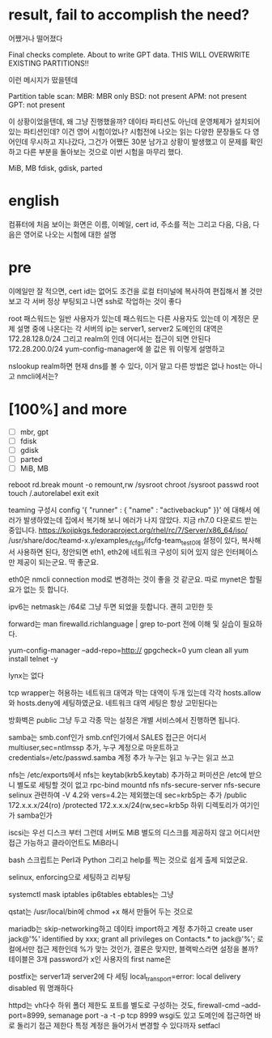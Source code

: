 * result, fail to accomplish the need?

어쨌거나 떨어졌다

Final checks complete. About to write GPT data. THIS WILL OVERWRITE EXISTING
PARTITIONS!!

이런 메시지가 떴을텐데

Partition table scan:
  MBR: MBR only
  BSD: not present
  APM: not present
  GPT: not present

이 상황이었을텐데, 왜 그냥 진행했을까? 데이타 파티션도 아닌데 운영체제가 설치되어 있는 파티션인데?
이건 영어 시험이었나? 시험전에 나오는 읽는 다양한 문장들도 다 영어인데 무시하고 지나갔다, 그건가
어쨌든 30분 남가고 상황이 발생했고 이 문제를 확인하고 다른 부분을 돌아보는 것으로 이번 시험을 마무리 했다.

MiB, MB
fdisk, gdisk, parted

* english

컴퓨터에 처음 보이는 화면은 이름, 이메일, cert id, 주소를 적는
그리고 다음, 다음, 다음은 영어로 나오는 시험에 대한 설명

* pre

이메일만 잘 적으면, cert id는 없어도
조건을 로컬 터미널에 복사하여 편집해서 볼 것만 보고
각 서버 정상 부팅되고 나면 ssh로 작업하는 것이 좋다

root 패스워드는
일반 사용자가 있는데 패스워드는
다른 사용자도 있는데 이 계정은 문제 설명 중에 나온다는
각 서버의 ip는 server1, server2
도메인의 대역은 172.28.128.0/24
그리고 realm의 인데 
어디서는 접근이 되면 안된다 172.28.200.0/24
yum-config-manager에 쓸 값은
뭐 이렇게 설명하고

nslookup realm하면 현재 dns를 볼 수 있다, 이거 말고 다른 방법은 없나
host는 아니고 nmcli에서는?

* [100%] and more

- [ ] mbr, gpt
- [ ] fdisk
- [ ] gdisk
- [ ] parted
- [ ] MiB, MB

reboot
rd.break
mount -o remount,rw /sysroot
chroot /sysroot
passwd root
touch /.autorelabel
exit
exit

teaming 구성시 config '{ "runner" : { "name" : "activebackup" }}' 에 대해서 에러가 발생하였는데 집에서 복기해 보니 에러가 나지 않았다. 지금 rh7.0 다운로드 받는 중입니다.
https://kojipkgs.fedoraproject.org/rhel/rc/7/Server/x86_64/iso/
/usr/share/doc/teamd-x.y/examples_ifcfgs/ifcfg-team_test0에 설정이 있다, 복사해서 사용하면 된다, 정안되면
eth1, eth2에 네트워크 구성이 되어 있지 않은 인터페이스만 제공이 되는군요. 딱 좋군요.

eth0은 nmcli connection mod로 변경하는 것이 좋을 것 같군요. 따로 mynet은 할필요가 없는 듯 합니다.

ipv6는 netmask는 /64로 그냥 두면 되었을 듯합니다. 괜히 고민한 듯

forward는 man firewalld.richlanguage | grep to-port 전에 이해 및 실습이 필요하다.

yum-config-manager --add-repo=http://
gpgcheck=0
yum clean all
yum install telnet -y

lynx는 없다

tcp wrapper는 허용하는 네트워크 대역과 막는 대역이 두개 있는데 각각 hosts.allow와 hosts.deny에 세팅하였군요.
네트워크 대역 세팅은 항상 고민된다는

방화벽은 public 그냥 두고 각종 막는 설정은 개별 서비스에서 진행하면 됩니다.

samba는 smb.conf인가 smb.cnf인가에서
SALES
접근은 어디서
multiuser,sec=ntlmssp 추가, 누구 계정으로 마운트하고 credentials=/etc/passwd.samba
계정 추가
누구는 읽고 누구는 읽고 쓰고

nfs는 /etc/exports에서
nfs는 keytab(krb5.keytab) 추가하고 퍼미션은 /etc에 받으니 별도로 세팅할 것이 없고
rpc-bind mountd nfs
nfs-secure-server
nfs-secure
selinux 관련하여 -V 4.2와 vers=4.2는 제외했는데
sec=krb5p는 추가
/public 172.x.x.x/24(ro)
/protected 172.x.x.x/24(rw,sec=krb5p
하위 디렉토리가 여기인가 samba인가

iscsi는 우선 디스크 부터 그런데 서버도 MiB
별도의 디스크를 제공하지 않고
어디서만 접근 가능하고
클라이언트도 MiB라니

bash 스크립트는 Perl과 Python 그리고 help를 찍는 것으로 쉽게 출제 되었군요.

selinux, enforcing으로 세팅하고 리부팅

systemctl mask iptables ip6tables ebtables는 그냥

qstat는 /usr/local/bin에 chmod +x 해서 만들어 두는 것으로

mariadb는 skip-networking하고 데이타 import하고 계정 추가하고
create user jack@'%' identified by xxx;
grant all privileges on Contacts.* to jack@'%';
로컬에서만 접근 제한인데 %가 맞는 것인가, 결론은 맞지만, 블랙박스라면
설정을 볼까?
테이블은 3개 password가 x인 사용자의 first name은

postfix는 server1과 server2에 다 세팅
local_transport=error: local delivery disabled
뭐 명쾌하다

httpd는 vh다수
하위 폴더 제한도
포트를 별도로 구성하는 것도, firewall-cmd --add-port=8999, semanage port -a -t -p tcp 8999
wsgi도 있고 도메인에 접근하면 바로 돌리기
접근 제한다
특정 계정은 들어가서 변경할 수 있다까자 setfacl

